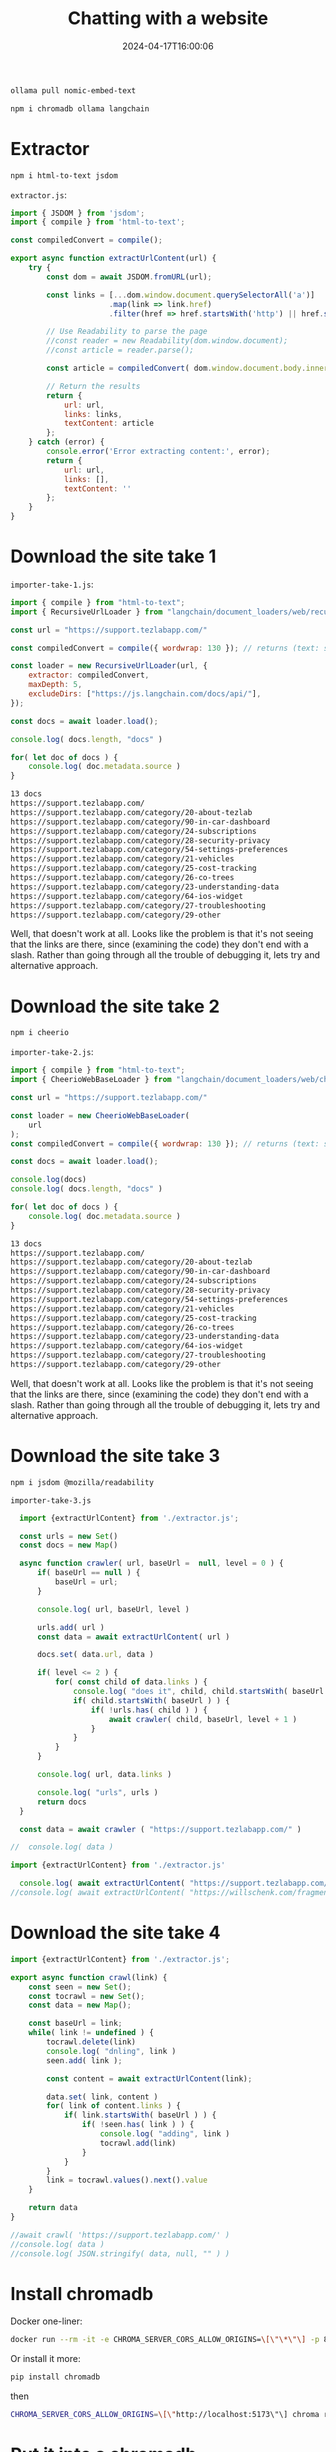 #+title: Chatting with a website
#+date: 2024-04-17T16:00:06
#+draft: true

#+begin_src bash
  ollama pull nomic-embed-text
#+end_src
#+begin_src bash
  npm i chromadb ollama langchain
#+end_src

* Extractor
#+begin_src bash
  npm i html-to-text jsdom
#+end_src

=extractor.js=:
#+begin_src javascript :tangle extractor.js
  import { JSDOM } from 'jsdom';
  import { compile } from 'html-to-text';

  const compiledConvert = compile();

  export async function extractUrlContent(url) {
      try {
          const dom = await JSDOM.fromURL(url);
          
          const links = [...dom.window.document.querySelectorAll('a')]
                        .map(link => link.href)
                        .filter(href => href.startsWith('http') || href.startsWith('www'));

          // Use Readability to parse the page
          //const reader = new Readability(dom.window.document);
          //const article = reader.parse();

          const article = compiledConvert( dom.window.document.body.innerHTML);

          // Return the results
          return {
              url: url,
              links: links,
              textContent: article 
          };
      } catch (error) {
          console.error('Error extracting content:', error);
          return {
              url: url,
              links: [],
              textContent: ''
          };
      }
  }
#+end_src

* Download the site take 1

=importer-take-1.js=:
#+begin_src javascript :tangle importer-take-1.js :results raw
  import { compile } from "html-to-text";
  import { RecursiveUrlLoader } from "langchain/document_loaders/web/recursive_url";

  const url = "https://support.tezlabapp.com/"

  const compiledConvert = compile({ wordwrap: 130 }); // returns (text: string) => string;

  const loader = new RecursiveUrlLoader(url, {
      extractor: compiledConvert,
      maxDepth: 5,
      excludeDirs: ["https://js.langchain.com/docs/api/"],
  });

  const docs = await loader.load();

  console.log( docs.length, "docs" )

  for( let doc of docs ) {
      console.log( doc.metadata.source )
  }
#+end_src

#+begin_src bash
  13 docs
  https://support.tezlabapp.com/
  https://support.tezlabapp.com/category/20-about-tezlab
  https://support.tezlabapp.com/category/90-in-car-dashboard
  https://support.tezlabapp.com/category/24-subscriptions
  https://support.tezlabapp.com/category/28-security-privacy
  https://support.tezlabapp.com/category/54-settings-preferences
  https://support.tezlabapp.com/category/21-vehicles
  https://support.tezlabapp.com/category/25-cost-tracking
  https://support.tezlabapp.com/category/26-co-trees
  https://support.tezlabapp.com/category/23-understanding-data
  https://support.tezlabapp.com/category/64-ios-widget
  https://support.tezlabapp.com/category/27-troubleshooting
  https://support.tezlabapp.com/category/29-other
#+end_src

Well, that doesn't work at all.  Looks like the problem is that it's
not seeing that the links are there, since (examining the code) they
don't end with a slash.  Rather than going through all the trouble of
debugging it, lets try and alternative approach.

* Download the site take 2

#+begin_src bash
  npm i cheerio
#+end_src

=importer-take-2.js=:
#+begin_src javascript :tangle importer-take-2.js :results raw
  import { compile } from "html-to-text";
  import { CheerioWebBaseLoader } from "langchain/document_loaders/web/cheerio";

  const url = "https://support.tezlabapp.com/"

  const loader = new CheerioWebBaseLoader(
      url
  );
  const compiledConvert = compile({ wordwrap: 130 }); // returns (text: string) => string;

  const docs = await loader.load();

  console.log(docs)
  console.log( docs.length, "docs" )

  for( let doc of docs ) {
      console.log( doc.metadata.source )
  }
#+end_src

#+begin_src bash
  13 docs
  https://support.tezlabapp.com/
  https://support.tezlabapp.com/category/20-about-tezlab
  https://support.tezlabapp.com/category/90-in-car-dashboard
  https://support.tezlabapp.com/category/24-subscriptions
  https://support.tezlabapp.com/category/28-security-privacy
  https://support.tezlabapp.com/category/54-settings-preferences
  https://support.tezlabapp.com/category/21-vehicles
  https://support.tezlabapp.com/category/25-cost-tracking
  https://support.tezlabapp.com/category/26-co-trees
  https://support.tezlabapp.com/category/23-understanding-data
  https://support.tezlabapp.com/category/64-ios-widget
  https://support.tezlabapp.com/category/27-troubleshooting
  https://support.tezlabapp.com/category/29-other
#+end_src

Well, that doesn't work at all.  Looks like the problem is that it's
not seeing that the links are there, since (examining the code) they
don't end with a slash.  Rather than going through all the trouble of
debugging it, lets try and alternative approach.

* Download the site take 3

#+begin_src bash
  npm i jsdom @mozilla/readability
#+end_src


=importer-take-3.js=
#+begin_src javascript :tangle importer-take-3.js
    import {extractUrlContent} from './extractor.js';

    const urls = new Set()
    const docs = new Map()

    async function crawler( url, baseUrl =  null, level = 0 ) {
        if( baseUrl == null ) {
            baseUrl = url;
        }
        
        console.log( url, baseUrl, level )

        urls.add( url )
        const data = await extractUrlContent( url )

        docs.set( data.url, data )

        if( level <= 2 ) {
            for( const child of data.links ) {
                console.log( "does it", child, child.startsWith( baseUrl ) )
                if( child.startsWith( baseUrl ) ) {
                    if( !urls.has( child ) ) {
                        await crawler( child, baseUrl, level + 1 )
                    }
                }
            }
        }

        console.log( url, data.links )

        console.log( "urls", urls )
        return docs
    }

    const data = await crawler ( "https://support.tezlabapp.com/" )

  //  console.log( data )
        
#+end_src
#+begin_src javascript :tangle test.js
  import {extractUrlContent} from './extractor.js'

    console.log( await extractUrlContent( "https://support.tezlabapp.com/" ) )
  //console.log( await extractUrlContent( "https://willschenk.com/fragments/2024/discovering_idagio/" ) )
#+end_src

* Download the site take 4

#+begin_src javascript :tangle importer-take-4.js
  import {extractUrlContent} from './extractor.js';

  export async function crawl(link) {
      const seen = new Set();
      const tocrawl = new Set();
      const data = new Map();

      const baseUrl = link;
      while( link != undefined ) {
          tocrawl.delete(link)
          console.log( "dnling", link )
          seen.add( link );

          const content = await extractUrlContent(link);

          data.set( link, content ) 
          for( link of content.links ) {
              if( link.startsWith( baseUrl ) ) {
                  if( !seen.has( link ) ) {
                      console.log( "adding", link )
                      tocrawl.add(link)
                  }
              }
          }
          link = tocrawl.values().next().value
      }

      return data
  }

  //await crawl( 'https://support.tezlabapp.com/' )
  //console.log( data )
  //console.log( JSON.stringify( data, null, "" ) )
#+end_src

* Install chromadb

Docker one-liner:

#+begin_src bash
  docker run --rm -it -e CHROMA_SERVER_CORS_ALLOW_ORIGINS=\[\"\*\"\] -p 8000:8000 chromadb/chroma
#+end_src

Or install it more:
#+begin_src bash
  pip install chromadb
#+end_src

then

#+begin_src bash
  CHROMA_SERVER_CORS_ALLOW_ORIGINS=\[\"http://localhost:5173\"\] chroma run --path db_path
#+end_src

* Put it into a chromadb

#+begin_src javascript :tangle import.js
  import { OllamaEmbeddings } from "@langchain/community/embeddings/ollama"
  import { Chroma } from "@langchain/community/vectorstores/chroma";
  import { TextLoader } from "langchain/document_loaders/fs/text";
  import { RecursiveCharacterTextSplitter } from "langchain/text_splitter";
  import { Document } from "langchain/document";
  import { crawl } from "./importer-take-4.js";

  const doc = new Document({ pageContent: "foo", metadata: { source: "1" } });

  const collectionName = 'sofreshandclean';
  const embeddingModel = 'nomic-embed-text';

  // load the website
  const siteData = await crawl( "https://support.tezlabapp.com/" )
  const urls = Array.from(siteData.keys());

  const docs = urls.map( (url) => {
      return new Document( {
          pageContent: siteData.get(url).textContent,
          metadata: { source: url }
      })
  }).filter( (doc) => doc.pageContent )


  console.log( "Making embeddings" );
  //Get an instance of ollama embeddings
  const ollamaEmbeddings = new OllamaEmbeddings({
      model: embeddingModel
  });

  // Chroma
  const vectorStore = await Chroma.fromDocuments(
      docs,
      ollamaEmbeddings, {
          collectionName
      });

  console.log( "stored" )
#+end_src

* Query

#+begin_src javascript :tangle query.js
  import { OllamaEmbeddings } from "@langchain/community/embeddings/ollama"
  import { Ollama } from "@langchain/community/llms/ollama";
  import { Chroma } from "@langchain/community/vectorstores/chroma";
  import { PromptTemplate } from "@langchain/core/prompts";
  import { StringOutputParser } from "@langchain/core/output_parsers"

  const collectionName = 'sofreshandclean';
  const embeddingModel = 'nomic-embed-text';
  const llmModel = 'llama3';

  const ollamaLlm = new Ollama({
      model: llmModel
  });

  const ollamaEmbeddings = new OllamaEmbeddings({
      model: embeddingModel
  });

  const vectorStore = await Chroma.fromExistingCollection(
      ollamaEmbeddings, { collectionName }
    );

  const chromaRetriever = vectorStore.asRetriever();

  const userQuestion = "Do you have a watch app and how do I use it?"

  const simpleQuestionPrompt = PromptTemplate.fromTemplate(`
  For following user question convert it into a standalone question
  {userQuestion}`);

  const simpleQuestionChain = simpleQuestionPrompt
        .pipe(ollamaLlm)
        .pipe(new StringOutputParser())
        .pipe(chromaRetriever);

  const documents = await simpleQuestionChain.invoke({
      userQuestion: userQuestion
  });

  console.log( documents )

  //Utility function to combine documents
  function combineDocuments(docs) {
      return docs.map((doc) => doc.pageContent).join('\n\n');
  }

  //Combine the results into a string
  const combinedDocs = combineDocuments(documents);

  const questionTemplate = PromptTemplate.fromTemplate(`
  You are an expert in electric vehicles and transportation. Answer the below question using the context.
      Strictly use the context and answer in crisp and point to point.
      <context>
      {context}
      </context>

      question: {userQuestion}
  `)

  const answerChain = questionTemplate.pipe(ollamaLlm);

  const llmResponse = await answerChain.invoke({
      context: combinedDocs,
      userQuestion: userQuestion
  });

  console.log(llmResponse);
#+end_src
* References
# Local Variables:
# eval: (add-hook 'after-save-hook (lambda ()(org-babel-tangle)) nil t)
# End:
